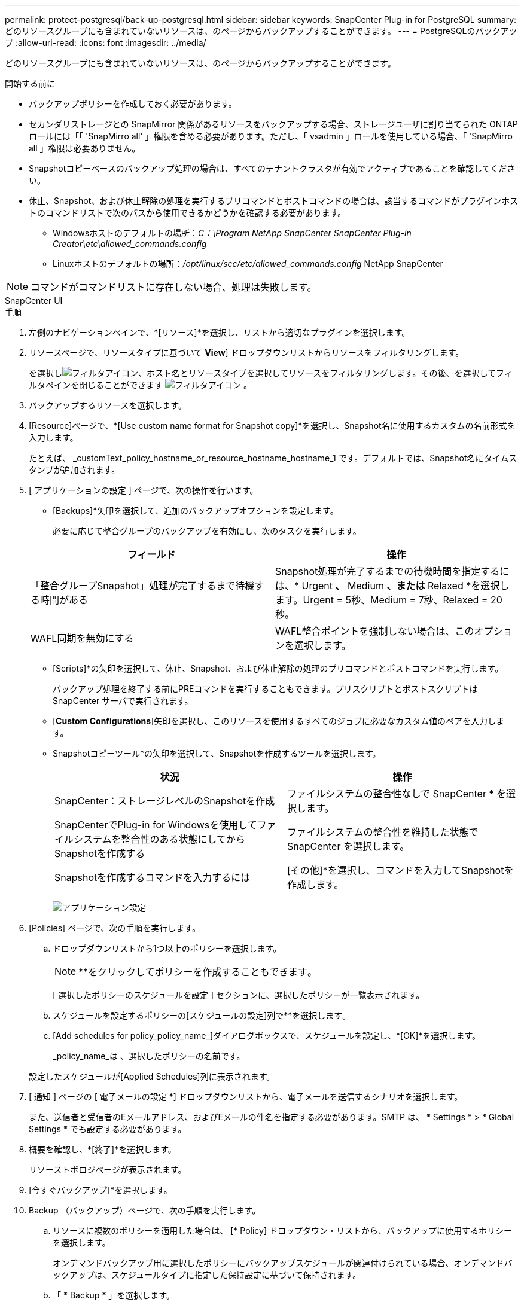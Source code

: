 ---
permalink: protect-postgresql/back-up-postgresql.html 
sidebar: sidebar 
keywords: SnapCenter Plug-in for PostgreSQL 
summary: どのリソースグループにも含まれていないリソースは、のページからバックアップすることができます。 
---
= PostgreSQLのバックアップ
:allow-uri-read: 
:icons: font
:imagesdir: ../media/


[role="lead"]
どのリソースグループにも含まれていないリソースは、のページからバックアップすることができます。

.開始する前に
* バックアップポリシーを作成しておく必要があります。
* セカンダリストレージとの SnapMirror 関係があるリソースをバックアップする場合、ストレージユーザに割り当てられた ONTAP ロールには「「 'SnapMirro all' 」権限を含める必要があります。ただし、「 vsadmin 」ロールを使用している場合、「 'SnapMirro all 」権限は必要ありません。
* Snapshotコピーベースのバックアップ処理の場合は、すべてのテナントクラスタが有効でアクティブであることを確認してください。
* 休止、Snapshot、および休止解除の処理を実行するプリコマンドとポストコマンドの場合は、該当するコマンドがプラグインホストのコマンドリストで次のパスから使用できるかどうかを確認する必要があります。
+
** Windowsホストのデフォルトの場所：_C：\Program NetApp SnapCenter SnapCenter Plug-in Creator\etc\allowed_commands.config_
** Linuxホストのデフォルトの場所：_/opt/linux/scc/etc/allowed_commands.config_ NetApp SnapCenter





NOTE: コマンドがコマンドリストに存在しない場合、処理は失敗します。

[role="tabbed-block"]
====
.SnapCenter UI
--
.手順
. 左側のナビゲーションペインで、*[リソース]*を選択し、リストから適切なプラグインを選択します。
. リソースページで、リソースタイプに基づいて *View*] ドロップダウンリストからリソースをフィルタリングします。
+
を選択しimage:../media/filter_icon.png["フィルタアイコン"]、ホスト名とリソースタイプを選択してリソースをフィルタリングします。その後、を選択してフィルタペインを閉じることができます image:../media/filter_icon.png["フィルタアイコン"] 。

. バックアップするリソースを選択します。
. [Resource]ページで、*[Use custom name format for Snapshot copy]*を選択し、Snapshot名に使用するカスタムの名前形式を入力します。
+
たとえば、 _customText_policy_hostname_or_resource_hostname_hostname_1 です。デフォルトでは、Snapshot名にタイムスタンプが追加されます。

. [ アプリケーションの設定 ] ページで、次の操作を行います。
+
** [Backups]*矢印を選択して、追加のバックアップオプションを設定します。
+
必要に応じて整合グループのバックアップを有効にし、次のタスクを実行します。

+
|===
| フィールド | 操作 


 a| 
「整合グループSnapshot」処理が完了するまで待機する時間がある
 a| 
Snapshot処理が完了するまでの待機時間を指定するには、* Urgent *、* Medium *、または* Relaxed *を選択します。Urgent = 5秒、Medium = 7秒、Relaxed = 20秒。



 a| 
WAFL同期を無効にする
 a| 
WAFL整合ポイントを強制しない場合は、このオプションを選択します。

|===
** [Scripts]*の矢印を選択して、休止、Snapshot、および休止解除の処理のプリコマンドとポストコマンドを実行します。
+
バックアップ処理を終了する前にPREコマンドを実行することもできます。プリスクリプトとポストスクリプトは SnapCenter サーバで実行されます。

** [**Custom Configurations**]矢印を選択し、このリソースを使用するすべてのジョブに必要なカスタム値のペアを入力します。
** Snapshotコピーツール*の矢印を選択して、Snapshotを作成するツールを選択します。
+
|===
| 状況 | 操作 


 a| 
SnapCenter：ストレージレベルのSnapshotを作成
 a| 
ファイルシステムの整合性なしで SnapCenter * を選択します。



 a| 
SnapCenterでPlug-in for Windowsを使用してファイルシステムを整合性のある状態にしてからSnapshotを作成する
 a| 
ファイルシステムの整合性を維持した状態で SnapCenter を選択します。



 a| 
Snapshotを作成するコマンドを入力するには
 a| 
[その他]*を選択し、コマンドを入力してSnapshotを作成します。

|===
+
image:../media/application_settings.gif["アプリケーション設定"]



. [Policies] ページで、次の手順を実行します。
+
.. ドロップダウンリストから1つ以上のポリシーを選択します。
+

NOTE: **をクリックしてポリシーを作成することもできますimage:../media/add_policy_from_resourcegroup.gif[""]。

+
[ 選択したポリシーのスケジュールを設定 ] セクションに、選択したポリシーが一覧表示されます。

.. スケジュールを設定するポリシーの[スケジュールの設定]列で**を選択しますimage:../media/add_policy_from_resourcegroup.gif[""]。
.. [Add schedules for policy_policy_name_]ダイアログボックスで、スケジュールを設定し、*[OK]*を選択します。
+
_policy_name_は 、選択したポリシーの名前です。

+
設定したスケジュールが[Applied Schedules]列に表示されます。



. [ 通知 ] ページの [ 電子メールの設定 *] ドロップダウンリストから、電子メールを送信するシナリオを選択します。
+
また、送信者と受信者のEメールアドレス、およびEメールの件名を指定する必要があります。SMTP は、 * Settings * > * Global Settings * でも設定する必要があります。

. 概要を確認し、*[終了]*を選択します。
+
リソーストポロジページが表示されます。

. [今すぐバックアップ]*を選択します。
. Backup （バックアップ）ページで、次の手順を実行します。
+
.. リソースに複数のポリシーを適用した場合は、 [* Policy] ドロップダウン・リストから、バックアップに使用するポリシーを選択します。
+
オンデマンドバックアップ用に選択したポリシーにバックアップスケジュールが関連付けられている場合、オンデマンドバックアップは、スケジュールタイプに指定した保持設定に基づいて保持されます。

.. 「 * Backup * 」を選択します。


. 操作の進行状況を監視するには、 * Monitor * > * Jobs * をクリックします。
+
** MetroCluster構成では、フェイルオーバー後にSnapCenterで保護関係を検出できないことがあります。
+
詳細については、次を参照してください。 https://kb.netapp.com/Advice_and_Troubleshooting/Data_Protection_and_Security/SnapCenter/Unable_to_detect_SnapMirror_or_SnapVault_relationship_after_MetroCluster_failover["MetroClusterのフェイルオーバー後にSnapMirror関係またはSnapVault関係を検出できない"^]

** VMDK上のアプリケーションデータをバックアップする場合に、SnapCenter Plug-in for VMware vSphereのJavaヒープサイズが十分でないと、バックアップが失敗することがあります。
+
Java のヒープサイズを増やすには、スクリプトファイル /opt/NetApp/init_scripts/scvservice_. を探します。このスクリプトでは、 _DO_START METHOD_Command によって、 SnapCenter VMware プラグインサービスが開始されます。このコマンドを次のように更新します。 _java -jar -Xmx8192M -Xms4096M_





--
.PowerShellコマンドレット
--
.手順
. Open-SmConnectionコマンドレットを使用して、指定したユーザのSnapCenterサーバとの接続セッションを開始します。
+
[listing]
----
PS C:\> Open-SmConnection
----
+
ユーザ名とパスワードのプロンプトが表示されます。

. Add-SmResourcesコマンドレットを使用して、手動でリソースを追加します。
+
次に、PostgreSQLインスタンスを追加する例を示します。

+
[listing]
----
PS C:\> Add-SmResource -HostName 10.32.212.13 -PluginCode PostgreSQL -ResourceType Instance -ResourceName postgresqlinst1 -StorageFootPrint (@{"VolumeName"="winpostgresql01_data01";"LUNName"="winpostgresql01_data01";"StorageSystem"="scsnfssvm"}) -MountPoints "D:\"
----
. Add-SmPolicyコマンドレットを使用して、バックアップポリシーを作成します。
. リソースを保護するか、Add-SmResourceGroupコマンドレットを使用してSnapCenterに新しいリソースグループを追加します。
. New-SmBackupコマンドレットを使用して、新しいバックアップジョブを開始します。
+
この例は、リソースグループをバックアップする方法を示しています。

+
[listing]
----
C:\PS> New-SMBackup -ResourceGroupName 'ResourceGroup_wback-up-clusters-using-powershell-cmdlets-postgresql.adocith_Resources'  -Policy postgresql_policy1
----
+
この例では、保護されたリソースをバックアップしています。

+
[listing]
----
C:\PS> New-SMBackup -Resources @{"Host"="10.232.204.42";"Uid"="MDC\SID";"PluginName"="postgresql"} -Policy postgresql_policy2
----
. Get-smJobSummaryReportコマンドレットを使用して、ジョブのステータス（実行中、完了、失敗）を監視します。
+
[listing]
----
PS C:\> Get-smJobSummaryReport -JobID 123
----
. Get-SmBackupReportコマンドレットを使用して、リストアやクローニングの処理を実行するバックアップID、バックアップ名などのバックアップジョブの詳細を監視します。
+
[listing]
----
PS C:\> Get-SmBackupReport -JobId 351
Output:
BackedUpObjects           : {DB1}
FailedObjects             : {}
IsScheduled               : False
HasMetadata               : False
SmBackupId                : 269
SmJobId                   : 2361
StartDateTime             : 10/4/2016 11:20:45 PM
EndDateTime               : 10/4/2016 11:21:32 PM
Duration                  : 00:00:46.2536470
CreatedDateTime           : 10/4/2016 11:21:09 PM
Status                    : Completed
ProtectionGroupName       : Verify_ASUP_Message_windows
SmProtectionGroupId       : 211
PolicyName                : test2
SmPolicyId                : 20
BackupName                : Verify_ASUP_Message_windows_scc54_10-04-2016_23.20.46.2758
VerificationStatus        : NotVerified
VerificationStatuses      :
SmJobError                :
BackupType                : SCC_BACKUP
CatalogingStatus          : NotApplicable
CatalogingStatuses        :
ReportDataCreatedDateTime :
----


コマンドレットで使用できるパラメータとその説明については、 RUN_Get-Help コマンド _NAME_ を実行して参照できます。または、を参照することもできます https://docs.netapp.com/us-en/snapcenter-cmdlets/index.html["SnapCenter ソフトウェアコマンドレットリファレンスガイド"^]。

--
====